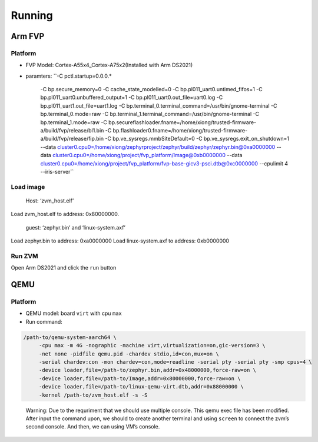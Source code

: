 Running
=======

Arm FVP
-------

Platform
~~~~~~~~

-  FVP Model: Cortex-A55x4_Cortex-A75x2(Installed with Arm DS2021)
-  paramters:
   ``-C pctl.startup=0.0.0.* \
      -C bp.secure_memory=0 \
      -C cache_state_modelled=0 \
      -C bp.pl011_uart0.untimed_fifos=1 -C bp.pl011_uart0.unbuffered_output=1 -C bp.pl011_uart0.out_file=uart0.log \
      -C bp.pl011_uart1.out_file=uart1.log \
      -C bp.terminal_0.terminal_command=/usr/bin/gnome-terminal -C bp.terminal_0.mode=raw \
      -C bp.terminal_1.terminal_command=/usr/bin/gnome-terminal -C bp.terminal_1.mode=raw \
      -C bp.secureflashloader.fname=/home/xiong/trusted-firmware-a/build/fvp/release/bl1.bin \
      -C bp.flashloader0.fname=/home/xiong/trusted-firmware-a/build/fvp/release/fip.bin \
      -C bp.ve_sysregs.mmbSiteDefault=0 -C bp.ve_sysregs.exit_on_shutdown=1 \
      --data cluster0.cpu0=/home/xiong/zephyrproject/zephyr/build/zephyr/zephyr.bin@0xa0000000 \
      --data cluster0.cpu0=/home/xiong/project/fvp_platform/Image@0xb0000000 \
      --data cluster0.cpu0=/home/xiong/project/fvp_platform/fvp-base-gicv3-psci.dtb@0xc0000000   \
      --cpulimit 4 \
      --iris-server``

Load image
~~~~~~~~~~

   Host: ‘zvm_host.elf’

Load zvm_host.elf to address: 0x80000000.

   guest: ‘zephyr.bin’ and ‘linux-system.axf’

Load zephyr.bin to address: 0xa0000000 Load linux-system.axf to address: 0xb0000000

Run ZVM
~~~~~~~

Open Arm DS2021 and click the ``run`` button



QEMU
----

.. _platform-1:

Platform
~~~~~~~~

-  QEMU model: board ``virt`` with cpu ``max``
-  Run command:

.. code:: shell

   /path-to/qemu-system-aarch64 \
        -cpu max -m 4G -nographic -machine virt,virtualization=on,gic-version=3 \
        -net none -pidfile qemu.pid -chardev stdio,id=con,mux=on \
        -serial chardev:con -mon chardev=con,mode=readline -serial pty -serial pty -smp cpus=4 \
        -device loader,file=/path-to/zephyr.bin,addr=0x48000000,force-raw=on \
        -device loader,file=/path-to/Image,addr=0x80000000,force-raw=on \
        -device loader,file=/path-to/linux-qemu-virt.dtb,addr=0x88000000 \
        -kernel /path-to/zvm_host.elf -s -S

..

   Warning: Due to the requriment that we should use multiple console.
   This qemu exec file has been modified. After input the command upon,
   we should to create another terminal and using ``screen`` to connect
   the zvm’s second console. And then, we can using VM’s console.
